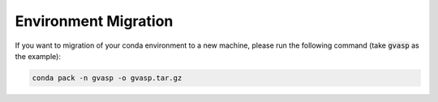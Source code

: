 Environment Migration
=======================

If you want to migration of your conda environment to a new machine, please run the following command (take :code:`gvasp` as the example):

.. code-block:: bash

    conda pack -n gvasp -o gvasp.tar.gz
